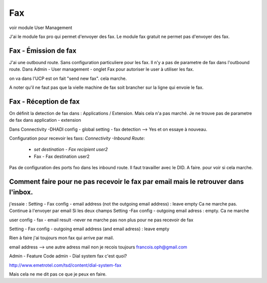 ===
Fax
===
 
voir module User Management 

J'ai le module fax pro qui permet d'envoyer des fax. Le module fax gratuit ne permet pas d'envoyer des fax.

Fax - Émission de fax
---------------------
J'ai une outbound route. Sans configuration particuliere pour les fax.  
Il n'y a pas de parametre de fax dans l'outbound route.  
Dans Admin - User management - onglet Fax pour autoriser le user à utiliser les fax.  

on va dans l'UCP est on fait "send new fax". cela marche.

A noter qu'il ne faut pas que la vielle machine de fax soit brancher sur la ligne qui envoie le fax.

Fax - Réception de fax
----------------------

On définit la detection de fax dans : Applications / Extension. 
Mais cela n'a pas marché. Je ne trouve pas de parametre de fax dans application - extension

Dans Connectivity -DHADI config - global setting - fax detection --> Yes et on essaye à nouveau.  

Configuration pour recevoir les faxs:
`Connectivity -Inbound Route`:
   - `set destination - Fax recipient user2`  
   - Fax - Fax destination user2 

Pas de configuration des ports fxo dans les inbound route. Il faut travailler avec le DID. A faire. pour voir si cela marche.

Comment faire pour ne pas recevoir le fax par email mais le retrouver dans l'inbox.
-----------------------------------------------------------------------------------
j'essaie :
Setting - Fax config - email address (not the outgoing email address) : leave empty  
Ca ne marche pas. Continue à l'envoyer par email
Si les deux champs 
Setting -Fax config - outgoing email adress : empty.
Ca ne marche 

user config - fax - email result -never ne marche pas non plus pour ne pas recevoir de fax


Setting - Fax config - outgoing email address (and email adress) : leave empty  

Rien à faire j'ai toujours mon fax qui arrive par mail.

email address --> une autre adress mail non je recois toujours francois.oph@gmail.com

Admin - Feature Code admin - Dial system fax c'est quoi?

http://www.emetrotel.com/tsd/content/dial-system-fax

Mais cela ne me dit pas ce que je peux en faire.
